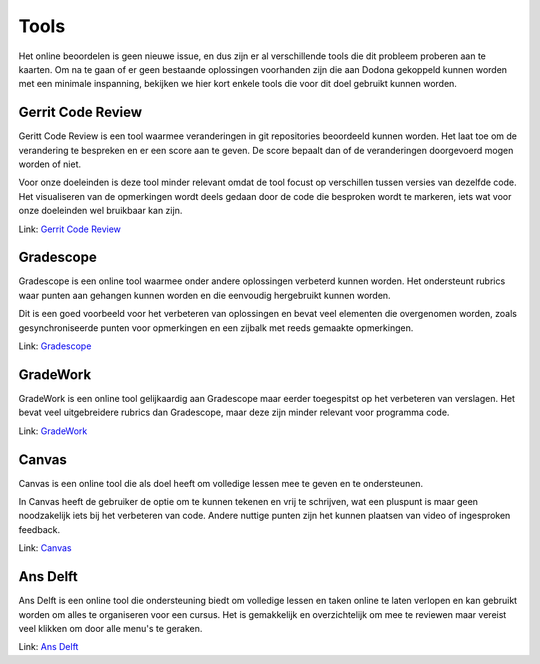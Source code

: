 Tools
=====
Het online beoordelen is geen nieuwe issue, en dus zijn er al verschillende tools die dit probleem proberen aan te kaarten.
Om na te gaan of er geen bestaande oplossingen voorhanden zijn die aan Dodona gekoppeld kunnen worden met een minimale inspanning, bekijken we hier kort enkele tools die voor dit doel gebruikt kunnen worden.

Gerrit Code Review
------------------
Geritt Code Review is een tool waarmee veranderingen in git repositories beoordeeld kunnen worden. 
Het laat toe om de verandering te bespreken en er een score aan te geven.
De score bepaalt dan of de veranderingen doorgevoerd mogen worden of niet.

Voor onze doeleinden is deze tool minder relevant omdat de tool focust op verschillen tussen versies van dezelfde code.
Het visualiseren van de opmerkingen wordt deels gedaan door de code die besproken wordt te markeren, iets wat voor onze doeleinden wel bruikbaar kan zijn.

Link: `Gerrit Code Review <https://www.gerritcodereview.com/>`_

Gradescope
----------
Gradescope is een online tool waarmee onder andere oplossingen verbeterd kunnen worden. Het ondersteunt rubrics waar punten aan gehangen kunnen worden en die eenvoudig hergebruikt kunnen worden.

Dit is een goed voorbeeld voor het verbeteren van oplossingen en bevat veel elementen die overgenomen worden, zoals gesynchroniseerde punten voor opmerkingen en een zijbalk met reeds gemaakte opmerkingen.

Link: `Gradescope <https://www.gradescope.com/>`_

GradeWork
---------
GradeWork is een online tool gelijkaardig aan Gradescope maar eerder toegespitst op het verbeteren van verslagen.
Het bevat veel uitgebreidere rubrics dan Gradescope, maar deze zijn minder relevant voor programma code.

Link: `GradeWork <https://www.xebic.com/nl/oplossingen/gradework>`_

Canvas
------
Canvas is een online tool die als doel heeft om volledige lessen mee te geven en te ondersteunen.

In Canvas heeft de gebruiker de optie om te kunnen tekenen en vrij te schrijven, wat een pluspunt is maar geen noodzakelijk iets bij het verbeteren van code.
Andere nuttige punten zijn het kunnen plaatsen van video of ingesproken feedback.

Link: `Canvas <https://community.canvaslms.com/>`_

Ans Delft
---------
Ans Delft is een online tool die ondersteuning biedt om volledige lessen en taken online te laten verlopen en kan gebruikt worden om alles te organiseren voor een cursus.
Het is gemakkelijk en overzichtelijk om mee te reviewen maar vereist veel klikken om door alle menu's te geraken. 

Link: `Ans Delft <https://www.ans-delft.nl/>`_